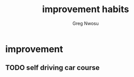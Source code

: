 #+TITLE: improvement habits
#+AUTHOR: Greg Nwosu
#+STYLE: habit
* improvement
:PROPERTIES:
  :STYLE:    habit
  :END:
** TODO self driving car course
   SCHEDULED: <2018-01-03 Wed +2d -1d>
